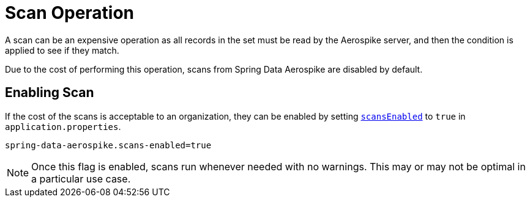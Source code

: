 [[scan-operation]]
= Scan Operation

A scan can be an expensive operation as all records in the set must be read by the Aerospike server,
and then the condition is applied to see if they match.

Due to the cost of performing this operation, scans from Spring Data Aerospike are disabled by default.

== Enabling Scan

If the cost of the scans is acceptable to an organization, they can be enabled by setting
xref:#configuration.scans-enabled[`scansEnabled`] to `true` in `application.properties`.

[source,properties]
----
spring-data-aerospike.scans-enabled=true
----

NOTE: Once this flag is enabled, scans run whenever needed with no warnings.
This may or may not be optimal in a particular use case.
